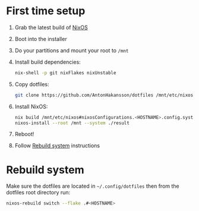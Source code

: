* First time setup

1. Grab the latest build of [[https://nixos.org/download.html#nixos-iso][NixOS]]
2. Boot into the installer
3. Do your partitions and mount your root to =/mnt=
4. Install build dependencies:
  #+begin_src bash
  nix-shell -p git nixFlakes nixUnstable
  #+end_src
5. Copy dotfiles:
  #+begin_src bash
  git clone https://github.com/AntonHakansson/dotfiles /mnt/etc/nixos
  #+end_src
6. Install NixOS:
  #+begin_src bash
  nix build /mnt/etc/nixos#nixosConfigurations.<HOSTNAME>.config.system.build.toplevel --experimental-features "flakes nix-command" --store "/mnt" --impure
  nixos-install --root /mnt --system ./result
  #+end_src
7. Reboot!
8. Follow [[id:06e7c9b1-7a6e-48b8-aa6e-fee0e4e2f411][Rebuild system]] instructions

* Rebuild system
:PROPERTIES:
:ID:       06e7c9b1-7a6e-48b8-aa6e-fee0e4e2f411
:END:

Make sure the dotfiles are located in =~/.config/dotfiles= then from the dotfiles root directory run:

#+begin_src bash
nixos-rebuild switch --flake .#<HOSTNAME>
#+end_src
